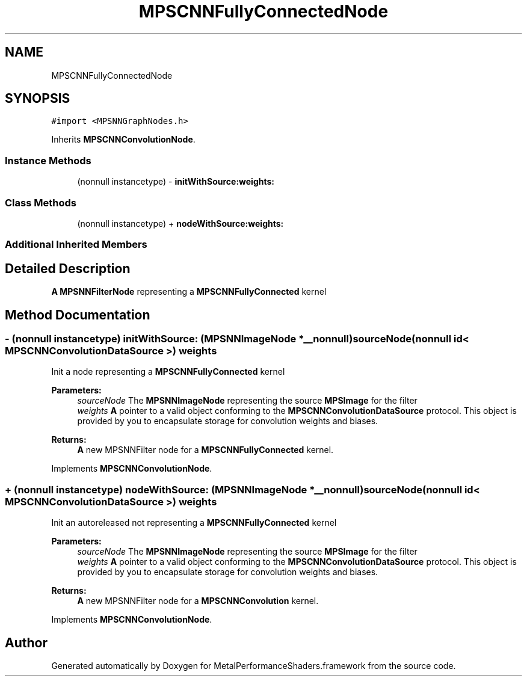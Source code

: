 .TH "MPSCNNFullyConnectedNode" 3 "Sat May 12 2018" "Version MetalPerformanceShaders-116" "MetalPerformanceShaders.framework" \" -*- nroff -*-
.ad l
.nh
.SH NAME
MPSCNNFullyConnectedNode
.SH SYNOPSIS
.br
.PP
.PP
\fC#import <MPSNNGraphNodes\&.h>\fP
.PP
Inherits \fBMPSCNNConvolutionNode\fP\&.
.SS "Instance Methods"

.in +1c
.ti -1c
.RI "(nonnull instancetype) \- \fBinitWithSource:weights:\fP"
.br
.in -1c
.SS "Class Methods"

.in +1c
.ti -1c
.RI "(nonnull instancetype) + \fBnodeWithSource:weights:\fP"
.br
.in -1c
.SS "Additional Inherited Members"
.SH "Detailed Description"
.PP 
\fBA\fP \fBMPSNNFilterNode\fP representing a \fBMPSCNNFullyConnected\fP kernel 
.SH "Method Documentation"
.PP 
.SS "\- (nonnull instancetype) initWithSource: (\fBMPSNNImageNode\fP *__nonnull) sourceNode(nonnull id< \fBMPSCNNConvolutionDataSource\fP >) weights"
Init a node representing a \fBMPSCNNFullyConnected\fP kernel 
.PP
\fBParameters:\fP
.RS 4
\fIsourceNode\fP The \fBMPSNNImageNode\fP representing the source \fBMPSImage\fP for the filter 
.br
\fIweights\fP \fBA\fP pointer to a valid object conforming to the \fBMPSCNNConvolutionDataSource\fP protocol\&. This object is provided by you to encapsulate storage for convolution weights and biases\&. 
.RE
.PP
\fBReturns:\fP
.RS 4
\fBA\fP new MPSNNFilter node for a \fBMPSCNNFullyConnected\fP kernel\&. 
.RE
.PP

.PP
Implements \fBMPSCNNConvolutionNode\fP\&.
.SS "+ (nonnull instancetype) nodeWithSource: (\fBMPSNNImageNode\fP *__nonnull) sourceNode(nonnull id< \fBMPSCNNConvolutionDataSource\fP >) weights"
Init an autoreleased not representing a \fBMPSCNNFullyConnected\fP kernel 
.PP
\fBParameters:\fP
.RS 4
\fIsourceNode\fP The \fBMPSNNImageNode\fP representing the source \fBMPSImage\fP for the filter 
.br
\fIweights\fP \fBA\fP pointer to a valid object conforming to the \fBMPSCNNConvolutionDataSource\fP protocol\&. This object is provided by you to encapsulate storage for convolution weights and biases\&. 
.RE
.PP
\fBReturns:\fP
.RS 4
\fBA\fP new MPSNNFilter node for a \fBMPSCNNConvolution\fP kernel\&. 
.RE
.PP

.PP
Implements \fBMPSCNNConvolutionNode\fP\&.

.SH "Author"
.PP 
Generated automatically by Doxygen for MetalPerformanceShaders\&.framework from the source code\&.
